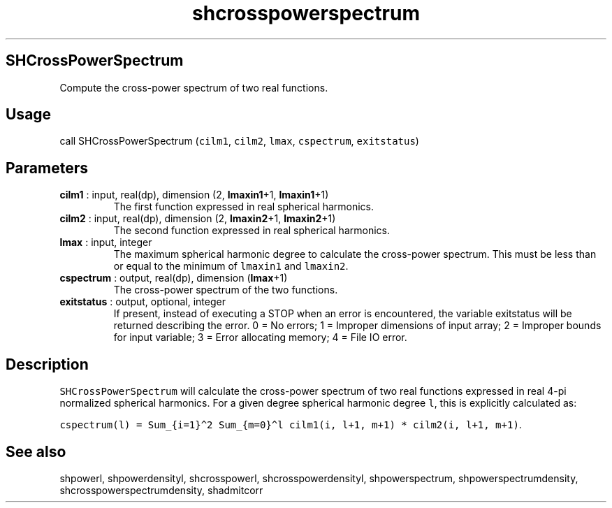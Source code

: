 .\" Automatically generated by Pandoc 2.10
.\"
.TH "shcrosspowerspectrum" "1" "2020-04-07" "Fortran 95" "SHTOOLS 4.7"
.hy
.SH SHCrossPowerSpectrum
.PP
Compute the cross-power spectrum of two real functions.
.SH Usage
.PP
call SHCrossPowerSpectrum (\f[C]cilm1\f[R], \f[C]cilm2\f[R],
\f[C]lmax\f[R], \f[C]cspectrum\f[R], \f[C]exitstatus\f[R])
.SH Parameters
.TP
\f[B]\f[CB]cilm1\f[B]\f[R] : input, real(dp), dimension (2, \f[B]\f[CB]lmaxin1\f[B]\f[R]+1, \f[B]\f[CB]lmaxin1\f[B]\f[R]+1)
The first function expressed in real spherical harmonics.
.TP
\f[B]\f[CB]cilm2\f[B]\f[R] : input, real(dp), dimension (2, \f[B]\f[CB]lmaxin2\f[B]\f[R]+1, \f[B]\f[CB]lmaxin2\f[B]\f[R]+1)
The second function expressed in real spherical harmonics.
.TP
\f[B]\f[CB]lmax\f[B]\f[R] : input, integer
The maximum spherical harmonic degree to calculate the cross-power
spectrum.
This must be less than or equal to the minimum of \f[C]lmaxin1\f[R] and
\f[C]lmaxin2\f[R].
.TP
\f[B]\f[CB]cspectrum\f[B]\f[R] : output, real(dp), dimension (\f[B]\f[CB]lmax\f[B]\f[R]+1)
The cross-power spectrum of the two functions.
.TP
\f[B]\f[CB]exitstatus\f[B]\f[R] : output, optional, integer
If present, instead of executing a STOP when an error is encountered,
the variable exitstatus will be returned describing the error.
0 = No errors; 1 = Improper dimensions of input array; 2 = Improper
bounds for input variable; 3 = Error allocating memory; 4 = File IO
error.
.SH Description
.PP
\f[C]SHCrossPowerSpectrum\f[R] will calculate the cross-power spectrum
of two real functions expressed in real 4-pi normalized spherical
harmonics.
For a given degree spherical harmonic degree \f[C]l\f[R], this is
explicitly calculated as:
.PP
\f[C]cspectrum(l) = Sum_{i=1}\[ha]2 Sum_{m=0}\[ha]l cilm1(i, l+1, m+1) * cilm2(i, l+1, m+1)\f[R].
.SH See also
.PP
shpowerl, shpowerdensityl, shcrosspowerl, shcrosspowerdensityl,
shpowerspectrum, shpowerspectrumdensity, shcrosspowerspectrumdensity,
shadmitcorr
